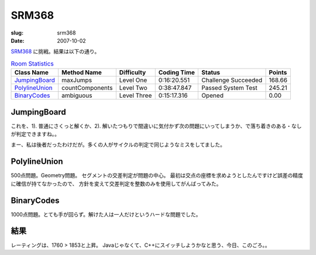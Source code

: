.. -*- mode: rst; coding: utf-8 -*-

======================================================
 SRM368
======================================================

:slug: srm368
:date: 2007-10-02


.. meta::
  :edituri: http://www.blogger.com/feeds/15880554/posts/default/6638840212471756893
  :published: 2007-10-02T14:38:41Z
  :tags: topcoder

  :replace_{RD}: 10936
  :replace_{RM}: 266460
  :replace_{PM1}: 8245
  :replace_{PM2}: 8249
  :replace_{PM3}: 8247

SRM368__ に挑戦。結果は以下の通り。

__ http://www.topcoder.com/stat?c=round_overview&rd=10936


.. csv-table:: `Room Statistics`__
   :header: Class Name,  Method Name,  Difficulty,  Coding Time,  Status,  Points

   JumpingBoard__, maxJumps, Level One, 0:16:20.551, Challenge Succeeded, 168.66
   PolylineUnion__, countComponents, Level Two, 0:38:47.847, Passed System Test, 245.21
   BinaryCodes__, ambiguous, Level Three, 0:15:17.316, Opened, 0.00

__ http://www.topcoder.com/stat?c=coder_room_stats&cr=15632820&rd=10936&rm=266460


__ http://www.topcoder.com/stat?c=problem_solution&rm=266460&rd=10936&pm=8245&cr=15632820
__ http://www.topcoder.com/stat?c=problem_solution&rm=266460&rd=10936&pm=8249&cr=15632820
__ http://www.topcoder.com/stat?c=problem_solution&rm=266460&rd=10936&pm=8247&cr=15632820

JumpingBoard
=======================

これを、1). 普通にさくっと解くか、2). 解いたつもりで間違いに気付かず次の問題にいってしまうか、で落ち着きのある・なしが判定できますね。。

まー、私は後者だったわけだが。多くの人がサイクルの判定で同じようなミスをしてました。


PolylineUnion
========================

500点問題。Geometry問題。
セグメントの交差判定が問題の中心。
最初は交点の座標を求めようとしたんですけど誤差の精度に確信が持てなかったので、
方針を変えて交差判定を整数のみを使用してがんばってみた。


BinaryCodes
=============

1000点問題。とても手が回らず。解けた人は一人だけというハードな問題でした。

結果
====

レーティングは、1760 > 1853と上昇。
Javaじゃなくて、C++にスイッチしようかなと思う、今日、このごろ。。
